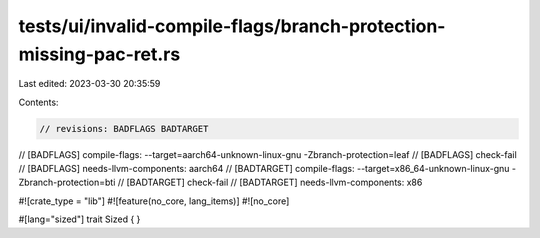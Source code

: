 tests/ui/invalid-compile-flags/branch-protection-missing-pac-ret.rs
===================================================================

Last edited: 2023-03-30 20:35:59

Contents:

.. code-block:: rs

    // revisions: BADFLAGS BADTARGET
// [BADFLAGS] compile-flags: --target=aarch64-unknown-linux-gnu -Zbranch-protection=leaf
// [BADFLAGS] check-fail
// [BADFLAGS] needs-llvm-components: aarch64
// [BADTARGET] compile-flags: --target=x86_64-unknown-linux-gnu -Zbranch-protection=bti
// [BADTARGET] check-fail
// [BADTARGET] needs-llvm-components: x86

#![crate_type = "lib"]
#![feature(no_core, lang_items)]
#![no_core]

#[lang="sized"]
trait Sized { }


